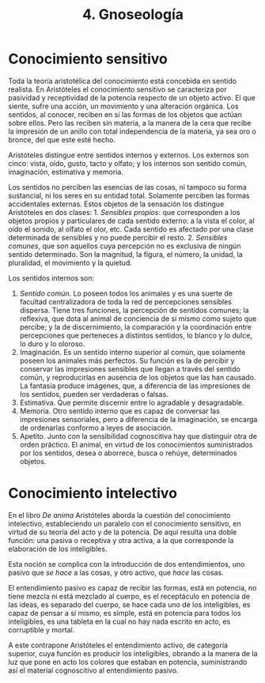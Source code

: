 :PROPERTIES:
:ID: 7F4D83DA-8820-4365-9826-FEBED1E97486
:END:
#+title: 4. Gnoseología

* Conocimiento sensitivo
Toda la teoría aristotélica del conocimiento está concebida en sentido realista. En Aristóteles el conocimiento sensitivo se caracteriza por pasividad y receptividad de la potencia respecto de un objeto activo. El que siente, sufre una acción, un movimiento y una alteración orgánica. Los sentidos, al conocer, reciben en sí las formas de los objetos que actúan sobre ellos. Pero las reciben sin materia, a la manera de la cera que recibe la impresión de un anillo con total independencia de la materia, ya sea oro o bronce, del que este esté hecho.

Aristóteles distingue entre sentidos internos y externos. Los externos son cinco: vista, oído, gusto, tacto y olfato; y los internos son sentido común, imaginación, estimativa y memoria.

Los sentidos no perciben las esencias de las cosas, ni tampoco su forma sustancial, ni los seres en su entidad total. Solamente perciben las formas accidentales externas. Estos objetos de la sensación los distingue Aristóteles en dos clases: 1. /Sensibles propios/: que corresponden a los objetos propios y particulares de cada sentido externo: a la vista el color, al oído el sonido, al olfato el olor, etc. Cada sentido es afectado por una clase determinada de sensibles y no puede percibir el resto. 2. /Sensibles comunes/, que son aquellos cuya percepción no es exclusiva de ningún sentido determinado. Son la magnitud, la figura, el número, la unidad, la pluralidad, el movimiento y la quietud.

Los sentidos internos son:

1. /Sentido común/. Lo poseen todos los animales y es una suerte de facultad centralizadora de toda la red de percepciones sensibles dispersa. Tiene tres funciones, la percepción de sentidos comunes; la reflexiva, que dota al animal de conciencia de sí mismo como sujeto que percibe; y la de discernimiento, la comparación y la coordinación entre percepciones que perteneces a distintos sentidos, lo blanco y lo dulce, lo duro y lo oloroso.
2. Imaginación. Es un sentido interno superior al común, que solamente poseen los animales más perfectos. Su función es la de percibir y conservar las impresiones sensibles que llegan a través del sentido común, y reproducirlas en ausencia de los objetos que las han causado. La fantasía produce imágenes, que, a diferencia de las impresiones de los sentidos, pueden ser verdaderas o falsas.
3. Estimativa. Que permite discernir entre lo agradable y desagradable.
4. Memoria. Otro sentido interno que es capaz de conversar las impresiones sensoriales, pero a diferencia de la imaginación, se encarga de ordenarlas conformo a leyes de asociación.
5. Apetito. Junto con la sensibilidad cognoscitiva hay que distinguir otra de orden práctico. El animal, en virtud de los conocimientos suministrados por los sentidos, desea o aborrece, busca o rehúye, determinados objetos.

* Conocimiento intelectivo
En el libro /De anima/ Aristóteles aborda la cuestión del conocimiento intelectivo, estableciendo un paralelo con el conocimiento sensitivo, en virtud de su teoría del acto y de la potencia. De aquí resulta una doble función: una pasiva o receptiva y otra activa, a la que corresponde la elaboración de los inteligibles.

Esta noción se complica con la introducción de dos entendimientos, uno pasivo que /se hace/ a las cosas, y otro activo, que /hace/ las cosas.

El entendimiento pasivo es capaz de recibir las formas, está en potencia, no tiene mezcla ni está mezclado al cuerpo, es el receptáculo en potencia de las ideas, es separado del cuerpo, se hace cada uno de los inteligibles, es capaz de pensar a sí mismo, es simple, está en potencia para todos los inteligibles, es una tableta en la cual no hay nada escrito en acto, es corruptible y mortal.

A este contrapone Aristóteles el entendimiento activo, de categoría superior, cuya función es producir los inteligibles, obrando a la manera de la luz que pone en acto los colores que estaban en potencia, suministrando así el material cognoscitivo al entendimiento pasivo.
